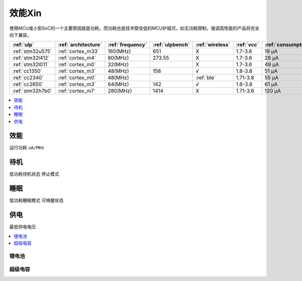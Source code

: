 
.. _ulp:

效能Xin
============

使用MCU或小型SoC的一个主要原因就是功耗，而功耗也是技术壁垒低的MCU护城河，如无功耗限制，强调高性能的产品将完全向下兼容。

.. list-table::
    :header-rows:  1

    * - :ref:`ulp`
      - :ref:`architecture`
      - :ref:`frequency`
      - :ref:`ulpbench`
      - :ref:`wireless`
      - :ref:`vcc`
      - :ref:`consumption`
      - :ref:`halt`
      - :ref:`sleep`
    * - :ref:`stm32u575`
      - :ref:`cortex_m33`
      - 160(MHz)
      - 651
      - X
      - 1.7-3.6
      - 19 µA
      - 475 nA
      - 110 nA
    * - :ref:`stm32l412`
      - :ref:`cortex_m4`
      - 80(MHz)
      - 273.55
      - X
      - 1.7-3.6
      - 28 μA
      -
      - 195 nA
    * - :ref:`stm32l011`
      - :ref:`cortex_m0`
      - 32(MHz)
      -
      - X
      - 1.7-3.6
      - 49 µA
      -
      - 230 nA
    * - :ref:`cc1350`
      - :ref:`cortex_m3`
      - 48(MHz)
      - 158
      - √
      - 1.8-3.8
      - 51 µA
      -
      - 185 nA
    * - :ref:`cc2340`
      - :ref:`cortex_m0`
      - 48(MHz)
      -
      - :ref:`ble`
      - 1.71-3.8
      - 55 µA
      - 830 nA
      - 150 nA
    * - :ref:`cc2650`
      - :ref:`cortex_m3`
      - 64(MHz)
      - 142
      - √
      - 1.8-3.8
      - 61 µA
      -
      - 100 nA
    * - :ref:`stm32h7b0`
      - :ref:`cortex_m7`
      - 280(MHz)
      - 1414
      - X
      - 1.71-3.6
      - 120 µA
      -
      - 2.2 µA


.. contents::
    :local:
    :depth: 1


.. _consumption:

效能
-----------
``运行功耗`` ``uA/MHz``

.. _halt:

待机
-----------
``低功耗待机状态`` ``停止模式``

.. _sleep:

睡眠
-----------
``低功耗睡眠模式`` ``可唤醒状态``

.. _vcc:

供电
-----------
``最低供电电压``

.. contents::
    :local:
    :depth: 1


锂电池
~~~~~~~~~~~

超级电容
~~~~~~~~~~~
